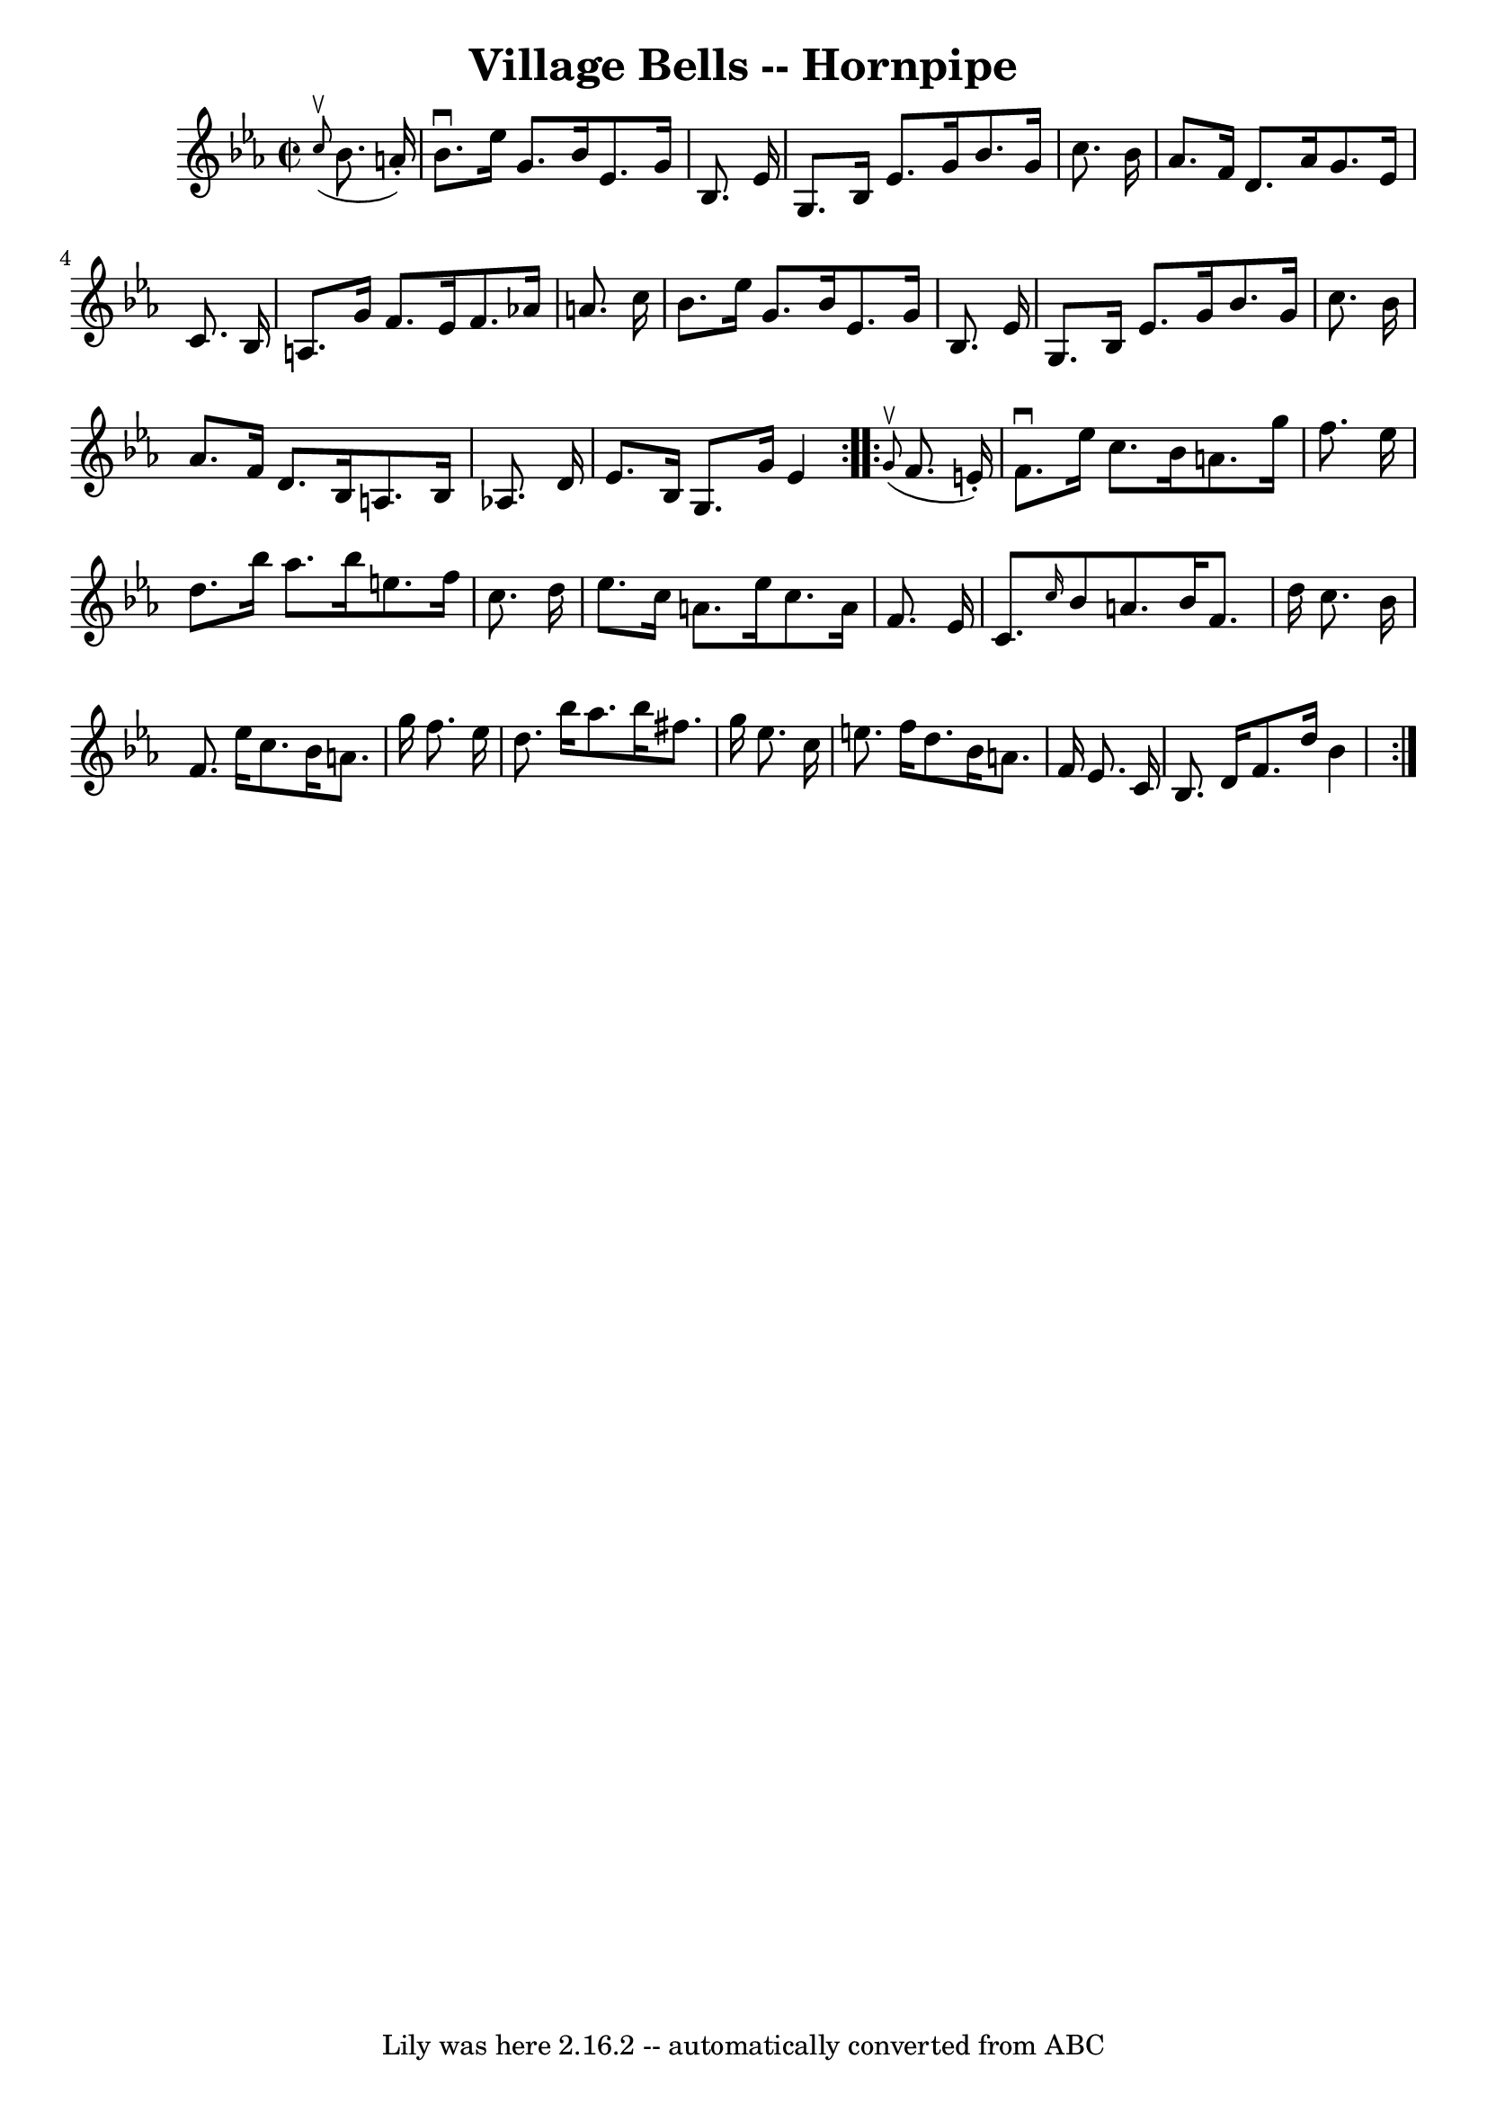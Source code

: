 \version "2.7.40"
\header {
	book = "Cole's 1000 Fiddle Tunes"
	crossRefNumber = "1"
	footnotes = ""
	tagline = "Lily was here 2.16.2 -- automatically converted from ABC"
	title = "Village Bells -- Hornpipe"
}
voicedefault =  {
\set Score.defaultBarType = "empty"

\repeat volta 2 {
\override Staff.TimeSignature #'style = #'C
 \time 2/2 \key ees \major   \grace {    c''8 ^\upbow( }   bes'8.    a'16 -. -) 
\bar "|"   bes'8. ^\downbow   ees''16    g'8.    bes'16    ees'8.    g'16    
bes8.    ees'16  \bar "|"   g8.    bes16    ees'8.    g'16    bes'8.    g'16    
c''8.    bes'16  \bar "|"     aes'8.    f'16    d'8.    aes'16    g'8.    
ees'16    c'8.    bes16  \bar "|"   a8.    g'16    f'8.    ees'16    f'8.    
aes'!16    a'8.    c''16  \bar "|"     bes'8.    ees''16    g'8.    bes'16    
ees'8.    g'16    bes8.    ees'16  \bar "|"   g8.    bes16    ees'8.    g'16    
bes'8.    g'16    c''8.    bes'16  \bar "|"     aes'8.    f'16    d'8.    bes16 
   a8.    bes16    aes!8.    d'16  \bar "|"   ees'8.    bes16    g8.    g'16    
ees'4  }     \repeat volta 2 {   \grace {    g'8 ^\upbow( }   f'8.    e'16 -. 
-) \bar "|"   f'8. ^\downbow   ees''16    c''8.    bes'16    a'8.    g''16    
f''8.    ees''16  \bar "|"   d''8.    bes''16    aes''8.    bes''16    e''8.    
f''16    c''8.    d''16  \bar "|"     ees''8.    c''16    a'8.    ees''16    
c''8.    a'16    f'8.    ees'16  \bar "|"   c'8.  \grace {    c''16  }   bes'8  
  a'8.    bes'16    f'8.    d''16    c''8.    bes'16  \bar "|"     f'8.    
ees''16    c''8.    bes'16    a'8.    g''16    f''8.    ees''16  \bar "|"   
d''8.    bes''16    aes''8.    bes''16    fis''8.    g''16    ees''8.    c''16  
\bar "|"     e''8.    f''16    d''8.    bes'16    a'8.    f'16    ees'8.    
c'16  \bar "|"   bes8.    d'16    f'8.    d''16    bes'4  }   
}

\score{
    <<

	\context Staff="default"
	{
	    \voicedefault 
	}

    >>
	\layout {
	}
	\midi {}
}
